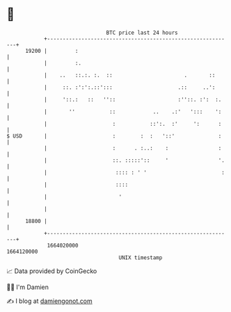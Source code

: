 * 👋

#+begin_example
                                   BTC price last 24 hours                    
               +------------------------------------------------------------+ 
         19200 |         :                                                  | 
               |         :.                                                 | 
               |    ..   ::.:. :.  ::                       .       ::      | 
               |     ::. :':':.::':::                     .::     ..':      | 
               |     '::.:   ::   ''::                    :''::. :':  :.    | 
               |       ''           ::            ..    .:'   ':::    ':    | 
               |                     :           ::':.  :'     ':      :    | 
   $ USD       |                     :        :  :   '::'              :    | 
               |                     :      . :..:    :                :    | 
               |                     ::. :::::'::     '                '.   | 
               |                      :::: : ' '                        :   | 
               |                      ::::                                  | 
               |                       '                                    | 
               |                                                            | 
         18800 |                                                            | 
               +------------------------------------------------------------+ 
                1664020000                                        1664120000  
                                       UNIX timestamp                         
#+end_example
📈 Data provided by CoinGecko

🧑‍💻 I'm Damien

✍️ I blog at [[https://www.damiengonot.com][damiengonot.com]]

